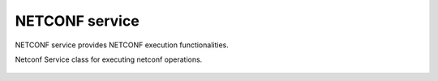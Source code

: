 NETCONF service
===============

.. module:: ydk.services
    :synopsis: NETCONF service

NETCONF service provides NETCONF execution functionalities.

.. py:class:: NetconfService

Netconf Service class for executing netconf operations.

    .. py:method:: cancel_commit(provider, persist_id=-1)

        Cancels an ongoing confirmed commit. If the ``persist_id`` parameter is not given, the operation **MUST** be issued on the same session that issued the confirmed commit.

        :param provider: (:py:class:`NetconfServiceProvider<ydk.providers.NetconfServiceProvider>`) A provider instance.
        :param persist_id: (``int``) Cancels a persistent confirmed commit
        :return: ``True`` if the operation succeeds, else ``False``.
        :raises: :py:exc:`YPYError<ydk.errors.YPYError>` If error has occurred.

    .. py:method:: close_session(provider)

        Request graceful termination of a NETCONF session

        :param provider: (:py:class:`NetconfServiceProvider<ydk.providers.NetconfServiceProvider>`) A provider instance.
        :return: ``True`` if the operation succeeds, else ``False``.
        :raises: :py:exc:`YPYError<ydk.errors.YPYError>` If error has occurred.

    .. py:method:: commit(provider, confirmed=False, confirm_timeout=-1, persist=-1, persist_id=-1)

        Instructs the device to implement the configuration data contained in the candidate configuration.

        :param provider: (:py:class:`NetconfServiceProvider<ydk.providers.NetconfServiceProvider>`) A provider instance.
        :param confirmed: (``bool``) Perform a confirmed commit operation.
        :param confirm_timeout: (``int``) The timeout interval for a confirmed commit.
        :param persist: (``int``) Make a confirmed commit persistent.
        :param persist_id: (``int``) This parameter is given in order to commit a persistent confirmed commit.
        :return: ``True`` if the operation succeeds, else ``False``.
        :raises: :py:exc:`YPYError<ydk.errors.YPYError>` If error has occurred.

    .. py:method:: copy_config(provider, target, source, url='')

        Create or replace an entire configuration DataStore with the contents of another complete configuration DataStore. If the target DataStore exists, it is overwritten. Otherwise, a new one is created, if allowed.

        :param provider: (:py:class:`NetconfServiceProvider<ydk.providers.NetconfServiceProvider>`) A provider instance.
        :param target: (:py:class:`DataStore<ydk.services.DataStore>`) The configuration being used as the destination.
        :param source: (:py:class:`DataStore<ydk.services.DataStore>`) The configuration being used as the source.
        :param url: (``str``) The configuration url.
        :return: ``True`` if the operation succeeds, else ``False``.
        :raises: :py:exc:`YPYError<ydk.errors.YPYError>` If error has occurred.

    .. py:method:: delete_config(provider, target, url="")

        Delete a configuration DataStore. The RUNNING configuration DataStore cannot be deleted.

        :param provider: (:py:class:`NetconfServiceProvider<ydk.providers.NetconfServiceProvider>`) A provider instance.
        :param target: (:py:class:`DataStore<ydk.services.DataStore>`) The configuration to be deleted
        :param url: (``str``) Required only when target is set to ``url``.
        :return: ``True`` if the operation succeeds, else ``False``.
        :raises: :py:exc:`YPYError<ydk.errors.YPYError>` If error has occurred.

    .. py:method:: discard_changes(provider)

        Used to revert the candidate configuration to the current running configuration.

        :param provider: (:py:class:`NetconfServiceProvider<ydk.providers.NetconfServiceProvider>`) A provider instance.
        :return: ``True`` if the operation succeeds, else ``False``.
        :raises: :py:exc:`YPYError<ydk.errors.YPYError>` If error has occurred.

    .. py:method:: edit_config(provider, target, config, default_operation='', error_option='', test_option='')

        Loads all or part of a specified configuration to the specified target configuration datastore. Allows the new configuration to be expressed using a local file, a remote file, or inline. If the target configuration datastore does not exist, it will be created.

        :param provider: (:py:class:`NetconfServiceProvider<ydk.providers.NetconfServiceProvider>`) A provider instance.
        :param target: (:py:class:`DataStore<ydk.services.DataStore>`) The configuration being edited
        :param config: (:py:class:`Entity<ydk.types.Entity>`) An instance of Entity that is a hierarchy configuration of data as defined by one of the device’s data models
        :param default_operation: (``str``) Selects the default operation (``merge``, ``replace``, or ``none``). The default value for this parameter is ``merge``.
        :param error_option: (``str``) Optionally set to ``test-then-set``, ``set``, or ``test-only`` if the device advertises the :validate:1.1 capability
        :param test_option: (``str``) Optionally set to ``stop-on-error``, ``continue-on-error``, or ``rollback-on-error``.
        :return: ``True`` if the operation succeeds, else ``False``.
        :raises: :py:exc:`YPYError<ydk.errors.YPYError>` If error has occurred.


    .. py:method:: get_config(provider, source, filter)

        Retrieve all or part of a specified configuration datastore

        :param provider: (:py:class:`NetconfServiceProvider<ydk.providers.NetconfServiceProvider>`) A provider instance.
        :param filter: (:py:class:`Entity<ydk.types.Entity>`) A YDK entity object.
        :param source: (:py:class:`DataStore<ydk.services.DataStore>`) The configuration being queried.
        :return: The requested data in :py:class:`Entity<ydk.types.Entity>` instance.
        :raises: :py:exc:`YPYError<ydk.errors.YPYError>` If error has occurred.

    .. py:method:: get(provider, filter)

        Retrieve running configuration and device state information.

        :param provider: (:py:class:`NetconfServiceProvider<ydk.providers.NetconfServiceProvider>`) A provider instance.
        :param filter: (:py:class:`Entity<ydk.types.Entity>`) This parameter specifies the portion of the system configuration and state data to retrieve.
        :return: The requested data in :py:class:`Entity<ydk.types.Entity>` instance.
        :raises: :py:exc:`YPYError<ydk.errors.YPYError>` If error has occurred.

    .. py:method:: kill_session(provider, session_id)

        Force the termination of a NETCONF session.

        :param provider: (:py:class:`NetconfServiceProvider<ydk.providers.NetconfServiceProvider>`) A provider instance.
        :param session_id: (``int``) The session identifier of the NETCONF session to be terminated
        :return: ``True`` if the operation succeeds, else ``False``.
        :raises: :py:exc:`YPYError<ydk.errors.YPYError>` If error has occurred.

    .. py:method:: lock(provider, target)

        Allows the client to lock the entire configuration datastore system of a device.

        :param provider: (:py:class:`NetconfServiceProvider<ydk.providers.NetconfServiceProvider>`) A provider instance.
        :param target: (:py:class:`DataStore<ydk.services.DataStore>`) The configuration to lock.
        :return: ``True`` if the operation succeeds, else ``False``.
        :raises: :py:exc:`YPYError<ydk.errors.YPYError>` If error has occurred.

    .. py:method:: unlock(provider, target)

        Used to release a configuration lock, previously obtained with the LOCK operation.

        :param provider: (:py:class:`NetconfServiceProvider<ydk.providers.NetconfServiceProvider>`) A provider instance.
        :param target: (:py:class:`DataStore<ydk.services.DataStore>`) The configuration to unlock.
        :return: ``True`` if the operation succeeds, else ``False``.
        :raises: :py:exc:`YPYError<ydk.errors.YPYError>` If error has occurred.

    .. py:method:: validate(provider, source=None, url='', source_config=None)

        Execute a validate operation to validate the contents of the specified configuration.

        :param provider: (:py:class:`NetconfServiceProvider<ydk.providers.NetconfServiceProvider>`) A provider instance.
        :param source: (:py:class:`DataStore<ydk.services.DataStore>`) Configuration datastore to validate.
        :param url: (``str``) The configuration url.
        :param source_config: (:py:class:`Entity<ydk.types.Entity>`) Configuration to validate.
        :return: ``True`` if the operation succeeds, else ``False``.
        :raises: :py:exc:`YPYError<ydk.errors.YPYError>` If error has occurred.
